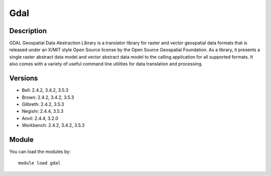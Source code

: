 .. _backbone-label:

Gdal
==============================

Description
~~~~~~~~
GDAL Geospatial Data Abstraction Library is a translator library for raster and vector geospatial data formats that is released under an X/MIT style Open Source license by the Open Source Geospatial Foundation. As a library, it presents a single raster abstract data model and vector abstract data model to the calling application for all supported formats. It also comes with a variety of useful command line utilities for data translation and processing.

Versions
~~~~~~~~
- Bell: 2.4.2, 3.4.2, 3.5.3
- Brown: 2.4.2, 3.4.2, 3.5.3
- Gilbreth: 2.4.2, 3.5.3
- Negishi: 2.4.4, 3.5.3
- Anvil: 2.4.4, 3.2.0
- Workbench: 2.4.2, 3.4.2, 3.5.3

Module
~~~~~~~~
You can load the modules by::

    module load gdal

